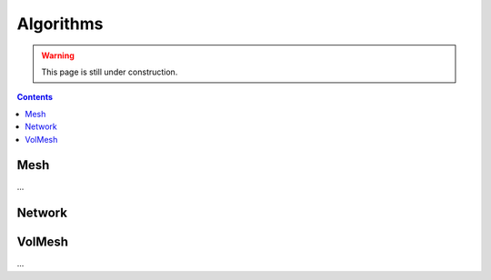 .. _algorithms:

********************************************************************************
Algorithms
********************************************************************************


.. warning::

    This page is still under construction.


.. contents::


Mesh
====

...


Network
=======

.. plot::
    :include-source:

    # shortest path
    # when not all edge weights are the same
    # => use Dijkstra algorithm

    import brg

    from brg.datastructures.network import Network
    from brg.datastructures.network.algorithms import network_dijkstra_path

    network = Network.from_obj(brg.get_data('grid_irregular.obj'))

    weight = dict(((u, v), network.edge_length(u, v)) for u, v in network.edges())
    weight.update({(v, u): weight[(u, v)] for u, v in network.edges()})

    start = '21'
    end = '22'

    path = network_dijkstra_path(network.adjacency, weight, start, end)

    edges = []
    for i in range(len(path) - 1):
        u = path[i]
        v = path[i + 1]
        if v not in network.edge[u]:
            u, v = v, u
        edges.append([u, v])

    network.plot(
        vlabel={key: key for key in (start, end)},
        vcolor={key: (255, 0, 0) for key in (path[0], path[-1])},
        vsize=0.15,
        ecolor={(u, v): (255, 0, 0) for u, v in edges},
        ewidth={(u, v): 2.0 for u, v in edges},
        elabel={(u, v): '{:.1f}'.format(weight[(u, v)]) for u, v in network.edges()}
    )


.. plot::
    :include-source:

    # find faces
    # and construct the dual

    import brg

    from brg.datastructures.network import Network
    from brg.datastructures.network.algorithms import find_network_faces
    from brg.datastructures.network.algorithms import construct_dual_network

    network = Network.from_obj(brg.get_data('grid_irregular.obj'))

    find_network_faces(network, network.leaves())

    dual = construct_dual_network(network)

    dual.plot()


VolMesh
=======

...

